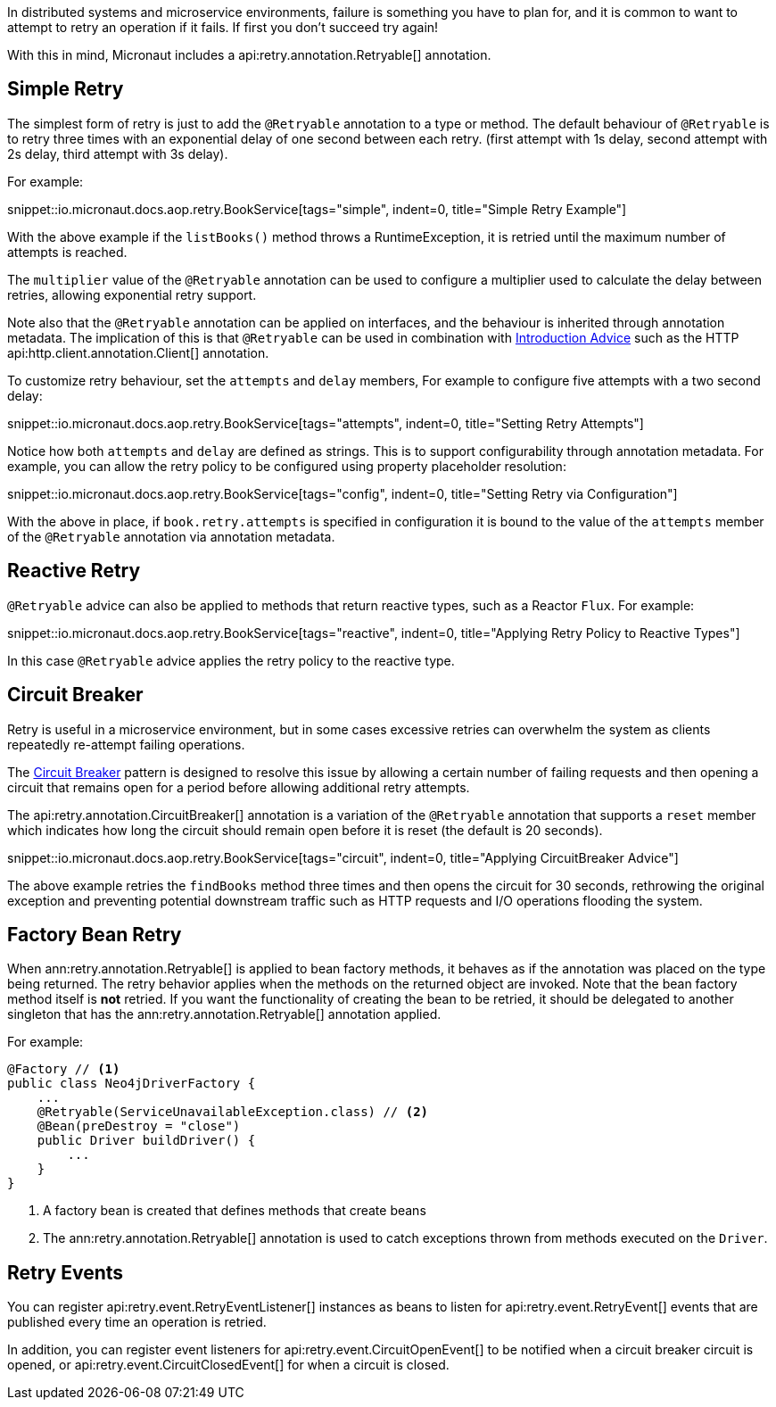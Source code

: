 In distributed systems and microservice environments, failure is something you have to plan for, and it is common to want to attempt to retry an operation if it fails. If first you don't succeed try again!

With this in mind, Micronaut includes a api:retry.annotation.Retryable[] annotation.

== Simple Retry

The simplest form of retry is just to add the `@Retryable` annotation to a type or method. The default behaviour of `@Retryable` is to retry three times with an exponential delay of one second between each retry. (first attempt with 1s delay, second attempt with 2s delay, third attempt with 3s delay).

For example:

snippet::io.micronaut.docs.aop.retry.BookService[tags="simple", indent=0, title="Simple Retry Example"]

With the above example if the `listBooks()` method throws a RuntimeException, it is retried until the maximum number of attempts is reached.

The `multiplier` value of the `@Retryable` annotation can be used to configure a multiplier used to calculate the delay between retries, allowing exponential retry support.

Note also that the `@Retryable` annotation can be applied on interfaces, and the behaviour is inherited through annotation metadata. The implication of this is that `@Retryable` can be used in combination with <<introductionAdvice, Introduction Advice>> such as the HTTP api:http.client.annotation.Client[] annotation.

To customize retry behaviour, set the `attempts` and `delay` members, For example to configure five attempts with a two second delay:

snippet::io.micronaut.docs.aop.retry.BookService[tags="attempts", indent=0, title="Setting Retry Attempts"]

Notice how both `attempts` and `delay` are defined as strings. This is to support configurability through annotation metadata. For example, you can allow the retry policy to be configured using property placeholder resolution:

snippet::io.micronaut.docs.aop.retry.BookService[tags="config", indent=0, title="Setting Retry via Configuration"]

With the above in place, if `book.retry.attempts` is specified in configuration it is bound to the value of the `attempts` member of the `@Retryable` annotation via annotation metadata.

== Reactive Retry

`@Retryable` advice can also be applied to methods that return reactive types, such as a Reactor `Flux`. For example:

snippet::io.micronaut.docs.aop.retry.BookService[tags="reactive", indent=0, title="Applying Retry Policy to Reactive Types"]

In this case `@Retryable` advice applies the retry policy to the reactive type.

== Circuit Breaker

Retry is useful in a microservice environment, but in some cases excessive retries can overwhelm the system as clients repeatedly re-attempt failing operations.

The https://en.wikipedia.org/wiki/Circuit_breaker_design_pattern[Circuit Breaker] pattern is designed to resolve this issue by allowing a certain number of failing requests and then opening a circuit that remains open for a period before allowing additional retry attempts.

The api:retry.annotation.CircuitBreaker[] annotation is a variation of the `@Retryable` annotation that supports a `reset` member which indicates how long the circuit should remain open before it is reset (the default is 20 seconds).

snippet::io.micronaut.docs.aop.retry.BookService[tags="circuit", indent=0, title="Applying CircuitBreaker Advice"]

The above example retries the `findBooks` method three times and then opens the circuit for 30 seconds, rethrowing the original exception and preventing potential downstream traffic such as HTTP requests and I/O operations flooding the system.

== Factory Bean Retry

When ann:retry.annotation.Retryable[] is applied to bean factory methods, it behaves as if the annotation was placed on the type being returned. The retry behavior applies when the methods on the returned object are invoked. Note that the bean factory method itself is *not* retried. If you want the functionality of creating the bean to be retried, it should be delegated to another singleton that has the ann:retry.annotation.Retryable[] annotation applied.

For example:

[source,java]
----
@Factory // <1>
public class Neo4jDriverFactory {
    ...
    @Retryable(ServiceUnavailableException.class) // <2>
    @Bean(preDestroy = "close")
    public Driver buildDriver() {
        ...
    }
}
----

<1> A factory bean is created that defines methods that create beans
<2> The ann:retry.annotation.Retryable[] annotation is used to catch exceptions thrown from methods executed on the `Driver`.

== Retry Events

You can register api:retry.event.RetryEventListener[] instances as beans to listen for api:retry.event.RetryEvent[] events that are published every time an operation is retried.

In addition, you can register event listeners for api:retry.event.CircuitOpenEvent[] to be notified when a circuit breaker circuit is opened, or api:retry.event.CircuitClosedEvent[] for when a circuit is closed.
